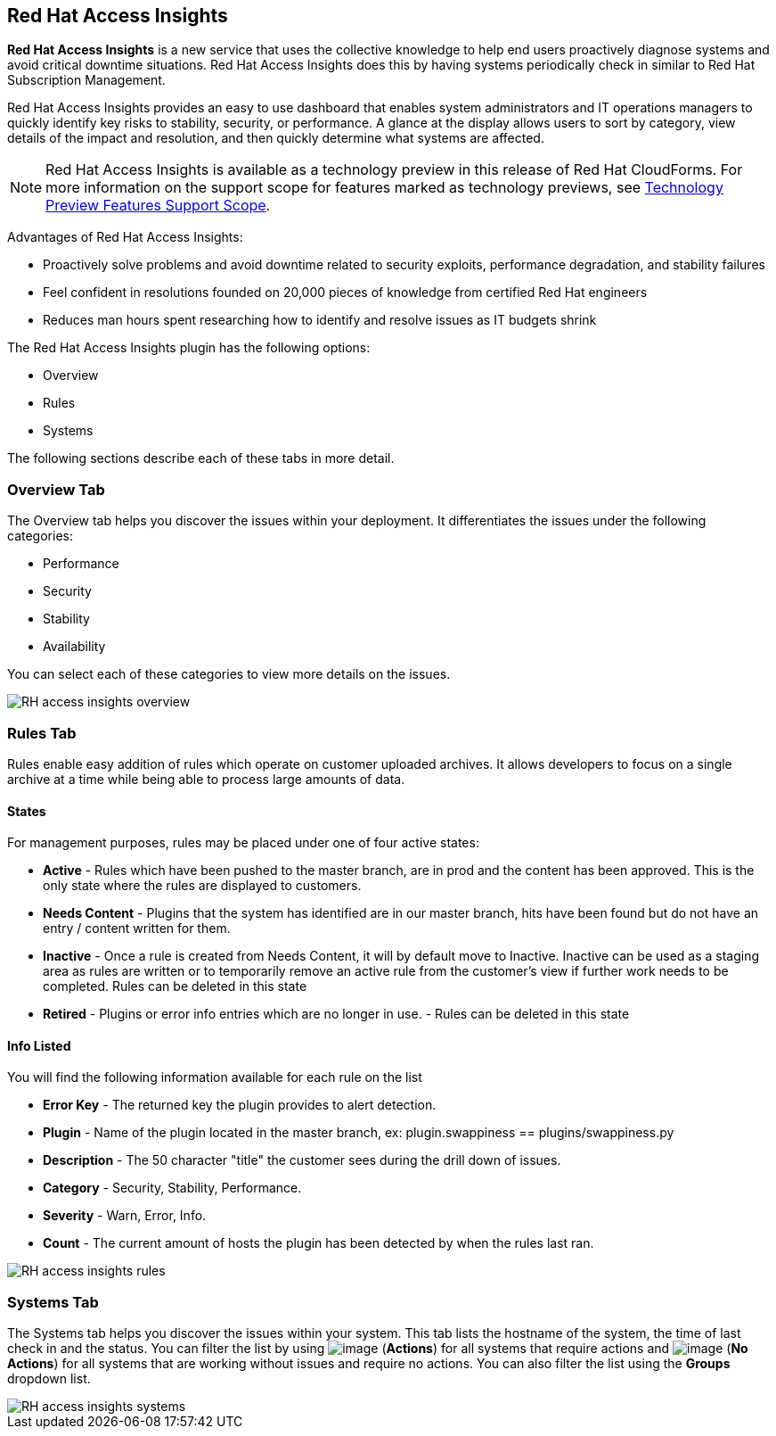 
[[rh-access-insights]]
== Red Hat Access Insights

*Red Hat Access Insights* is a new service that uses the collective knowledge to help end users proactively diagnose systems and avoid critical downtime situations. Red Hat Access Insights does this by having systems periodically check in similar to Red Hat Subscription Management.

Red Hat Access Insights provides an easy to use dashboard that enables system administrators and IT operations managers to quickly identify key risks to stability, security, or performance. A glance at the display allows users to sort by category, view details of the impact and resolution, and then quickly determine what systems are affected.

[NOTE]
======
Red Hat Access Insights is available as a technology preview in this release of Red Hat CloudForms. For more information on the support scope for features marked as technology previews, see link:https://access.redhat.com/support/offerings/techpreview/[Technology Preview Features Support Scope].
======

/////////////////////////////////
With daily or weekly check ins, Red Hat Access Insights provides a dashboard of what is happening with your systems. The interface displays specific stability, security, and performance issues in affected systems, and offers clear remediation steps. With that knowledge in hand you can then resolve the critical issue and avoid future impact.

Using over 20,000 solutions from Red Hat Certified Engineers, Red Hat Access Insights does more than traditional security and performance tools that only check for installed packages. By cross referencing data and our knowledge you can know how you might be affected and get a real solution to your problem.

By spending less time on critical interruptions, your team can focus its resources on the future and achieving your business goals. As budgets for IT tighten, Red Hat Access Insights acts as a software service to help offload costly and time consuming research periods that can slow down your team.
/////////////////////////////////

Advantages of Red Hat Access Insights:

* Proactively solve problems and avoid downtime related to security exploits, performance degradation, and stability failures
* Feel confident in resolutions founded on 20,000 pieces of knowledge from certified Red Hat engineers
* Reduces man hours spent researching how to identify and resolve issues as IT budgets shrink

The Red Hat Access Insights plugin has the following options:

* Overview
* Rules
* Systems

The following sections describe each of these tabs in more detail.

[[rh-insights-overview]]
=== Overview Tab

The Overview tab helps you discover the issues within your deployment. It differentiates the issues under the following categories:

* Performance
* Security
* Stability
* Availability

You can select each of these categories to view more details on the issues.

image::RH-access-insights-overview.png[]


[[rh-insights-rules]]
=== Rules Tab

Rules enable easy addition of rules which operate on customer uploaded archives. It allows developers to focus on a single archive at a time while being able to process large amounts of data.

==== States

For management purposes, rules may be placed under one of four active states:

* *Active* - Rules which have been pushed to the master branch, are in prod and the content has been approved. This is the only state where the rules are displayed to customers.

* *Needs Content* - Plugins that the system has identified are in our master branch, hits have been found but do not have an entry / content written for them.

* *Inactive* - Once a rule is created from Needs Content, it will by default move to Inactive. Inactive can be used as a staging area as rules are written or to temporarily remove an active rule from the customer's view if further work needs to be completed. Rules can be deleted in this state

* *Retired* - Plugins or error info entries which are no longer in use. - Rules can be deleted in this state

==== Info Listed

You will find the following information available for each rule on the list

* *Error Key* - The returned key the plugin provides to alert detection.
* *Plugin* - Name of the plugin located in the master branch, ex: plugin.swappiness == plugins/swappiness.py
* *Description* - The 50 character "title" the customer sees during the drill down of issues.
* *Category* - Security, Stability, Performance.
* *Severity* - Warn, Error, Info.
* *Count* - The current amount of hosts the plugin has been detected by when the rules last ran.

image::RH-access-insights-rules.png[]

[[rh-insights-systems]]
=== Systems Tab

The Systems tab helps you discover the issues within your system. This tab lists the hostname of the system, the time of last check in and the status. You can filter the list by using image:RH-access-insights-action.png[image] (*Actions*) for all systems that require actions and image:RH-access-insights-no-action.png[image] (*No Actions*) for all systems that are working without issues and require no actions. You can also filter the list using the  *Groups* dropdown list.

image::RH-access-insights-systems.png[]
